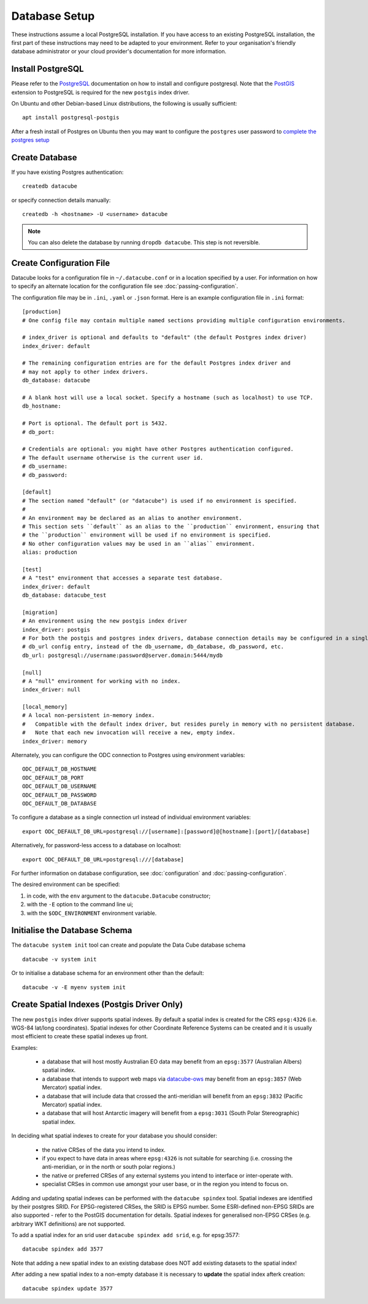 Database Setup
**************

These instructions assume a local PostgreSQL installation.  If you have access to an existing PostgreSQL installation,
the first part of these instructions may need to be adapted to your environment. Refer to your organisation's
friendly database administrator or your cloud provider's documentation for more information.

Install PostgreSQL
==================

Please refer to the `PostgreSQL <https://www.postgresql.org>`_ documentation on how to install and configure postgresql.
Note that the `PostGIS <https://postgis.net>`_ extension to PostgreSQL is required for the new ``postgis`` index driver.

On Ubuntu and other Debian-based Linux distributions, the following is usually sufficient::

   apt install postgresql-postgis

After a fresh install of Postgres on Ubuntu then you may want to configure the ``postgres`` user password
to `complete the postgres setup <https://help.ubuntu.com/community/PostgreSQL>`_

Create Database
===============

If you have existing Postgres authentication::

    createdb datacube

or specify connection details manually::

    createdb -h <hostname> -U <username> datacube

.. note::

    You can also delete the database by running ``dropdb datacube``. This step is not reversible.

.. _create-configuration-file:

Create Configuration File
=========================

Datacube looks for a configuration file in ``~/.datacube.conf`` or in a location specified by a user. For information
on how to specify an alternate location for the configuration file see :doc:`passing-configuration`.

The configuration file may be in ``.ini``, ``.yaml`` or ``.json`` format.  Here is an example configuration
file in ``.ini`` format::

    [production]
    # One config file may contain multiple named sections providing multiple configuration environments.

    # index_driver is optional and defaults to "default" (the default Postgres index driver)
    index_driver: default

    # The remaining configuration entries are for the default Postgres index driver and
    # may not apply to other index drivers.
    db_database: datacube

    # A blank host will use a local socket. Specify a hostname (such as localhost) to use TCP.
    db_hostname:

    # Port is optional. The default port is 5432.
    # db_port:

    # Credentials are optional: you might have other Postgres authentication configured.
    # The default username otherwise is the current user id.
    # db_username:
    # db_password:

    [default]
    # The section named "default" (or "datacube") is used if no environment is specified.
    #
    # An environment may be declared as an alias to another environment.
    # This section sets ``default`` as an alias to the ``production`` environment, ensuring that
    # the ``production`` environment will be used if no environment is specified.
    # No other configuration values may be used in an ``alias`` environment.
    alias: production

    [test]
    # A "test" environment that accesses a separate test database.
    index_driver: default
    db_database: datacube_test

    [migration]
    # An environment using the new postgis index driver
    index_driver: postgis
    # For both the postgis and postgres index drivers, database connection details may be configured in a single
    # db_url config entry, instead of the db_username, db_database, db_password, etc.
    db_url: postgresql://username:password@server.domain:5444/mydb

    [null]
    # A "null" environment for working with no index.
    index_driver: null

    [local_memory]
    # A local non-persistent in-memory index.
    #   Compatible with the default index driver, but resides purely in memory with no persistent database.
    #   Note that each new invocation will receive a new, empty index.
    index_driver: memory


Alternately, you can configure the ODC connection to Postgres using environment variables::

    ODC_DEFAULT_DB_HOSTNAME
    ODC_DEFAULT_DB_PORT
    ODC_DEFAULT_DB_USERNAME
    ODC_DEFAULT_DB_PASSWORD
    ODC_DEFAULT_DB_DATABASE

To configure a database as a single connection url instead of individual environment variables::

    export ODC_DEFAULT_DB_URL=postgresql://[username]:[password]@[hostname]:[port]/[database]

Alternatively, for password-less access to a database on localhost::

    export ODC_DEFAULT_DB_URL=postgresql:///[database]

For further information on database configuration, see :doc:`configuration` and :doc:`passing-configuration`.

The desired environment can be specified:

1. in code, with the ``env`` argument to the ``datacube.Datacube`` constructor;
2. with the ``-E`` option to the command line ui;
3. with the ``$ODC_ENVIRONMENT`` environment variable.

Initialise the Database Schema
==============================

The ``datacube system init`` tool can create and populate the Data Cube database schema ::

    datacube -v system init

Or to initialise a database schema for an environment other than the default::

   datacube -v -E myenv system init

.. click:: datacube.scripts.system:database_init

   :prog: datacube system

Create Spatial Indexes (Postgis Driver Only)
============================================

The new ``postgis`` index driver supports spatial indexes.  By default a spatial index is created for the CRS
``epsg:4326`` (i.e. WGS-84 lat/long coordinates).  Spatial indexes for other Coordinate Reference Systems can be
created and it is usually most efficient to create these spatial indexes up front.

Examples:

 - a database that will host mostly Australian EO data may benefit from an ``epsg:3577`` (Australian
   Albers) spatial index.
 - a database that intends to support web maps via `datacube-ows <https://github.com/opendatacube/datacube-ows>`_
   may benefit from an ``epsg:3857`` (Web Mercator) spatial index.
 - a database that will include data that crossed the anti-meridian will benefit from an ``epsg:3832``
   (Pacific Mercator) spatial index.
 - a database that will host Antarctic imagery will benefit from a ``epsg:3031`` (South Polar Stereographic)
   spatial index.

In deciding what spatial indexes to create for your database you should consider:

 - the native CRSes of the data you intend to index.
 - if you expect to have data in areas where ``epsg:4326`` is not suitable for searching (i.e. crossing the
   anti-meridian, or in the north or south polar regions.)
 - the native or preferred CRSes of any external systems you intend to interface or inter-operate with.
 - specialist CRSes in common use amongst your user base, or in the region you intend to focus on.

Adding and updating spatial indexes can be performed with the ``datacube spindex`` tool.  Spatial indexes
are identified by their postgres SRID.  For EPSG-registered CRSes, the SRID is EPSG number. Some ESRI-defined
non-EPSG SRIDs are also supported - refer to the PostGIS documentation for details.   Spatial indexes for
generalised non-EPSG CRSes (e.g. arbitrary WKT definitions) are not supported.

To add a spatial index for an srid user ``datacube spindex add srid``, e.g. for epsg:3577::

   datacube spindex add 3577

Note that adding a new spatial index to an existing database does NOT add existing datasets to the spatial index!

After adding a new spatial index to a non-empty database it is necessary to **update** the spatial index afterk
creation::

   datacube spindex update 3577


